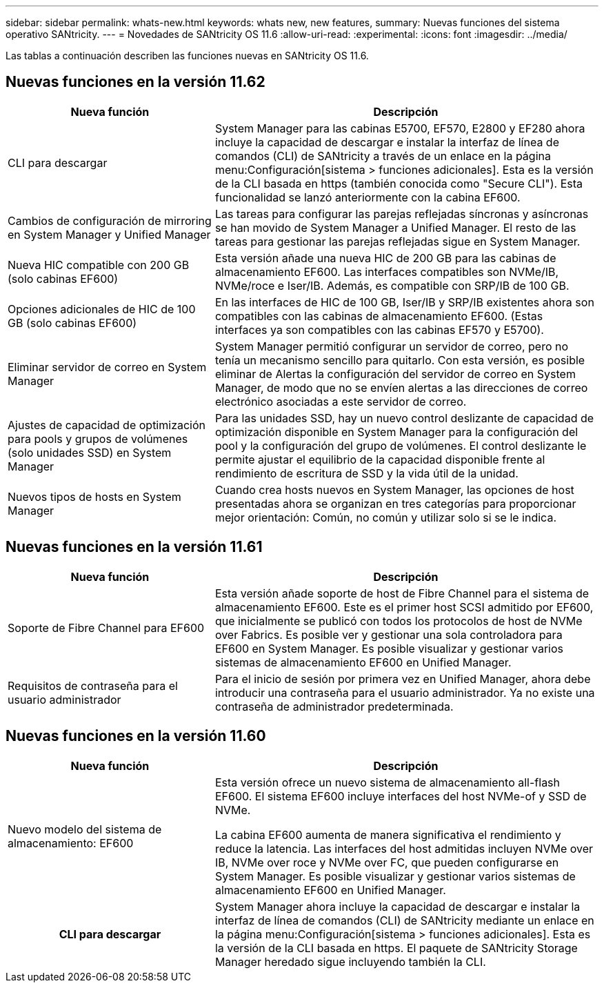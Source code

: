 ---
sidebar: sidebar 
permalink: whats-new.html 
keywords: whats new, new features, 
summary: Nuevas funciones del sistema operativo SANtricity. 
---
= Novedades de SANtricity OS 11.6
:allow-uri-read: 
:experimental: 
:icons: font
:imagesdir: ../media/


[role="lead"]
Las tablas a continuación describen las funciones nuevas en SANtricity OS 11.6.



== Nuevas funciones en la versión 11.62

[cols="35h,~"]
|===
| Nueva función | Descripción 


 a| 
CLI para descargar
 a| 
System Manager para las cabinas E5700, EF570, E2800 y EF280 ahora incluye la capacidad de descargar e instalar la interfaz de línea de comandos (CLI) de SANtricity a través de un enlace en la página menu:Configuración[sistema > funciones adicionales]. Esta es la versión de la CLI basada en https (también conocida como "Secure CLI"). Esta funcionalidad se lanzó anteriormente con la cabina EF600.



 a| 
Cambios de configuración de mirroring en System Manager y Unified Manager
 a| 
Las tareas para configurar las parejas reflejadas síncronas y asíncronas se han movido de System Manager a Unified Manager. El resto de las tareas para gestionar las parejas reflejadas sigue en System Manager.



 a| 
Nueva HIC compatible con 200 GB (solo cabinas EF600)
 a| 
Esta versión añade una nueva HIC de 200 GB para las cabinas de almacenamiento EF600. Las interfaces compatibles son NVMe/IB, NVMe/roce e Iser/IB. Además, es compatible con SRP/IB de 100 GB.



 a| 
Opciones adicionales de HIC de 100 GB (solo cabinas EF600)
 a| 
En las interfaces de HIC de 100 GB, Iser/IB y SRP/IB existentes ahora son compatibles con las cabinas de almacenamiento EF600. (Estas interfaces ya son compatibles con las cabinas EF570 y E5700).



 a| 
Eliminar servidor de correo en System Manager
 a| 
System Manager permitió configurar un servidor de correo, pero no tenía un mecanismo sencillo para quitarlo. Con esta versión, es posible eliminar de Alertas la configuración del servidor de correo en System Manager, de modo que no se envíen alertas a las direcciones de correo electrónico asociadas a este servidor de correo.



 a| 
Ajustes de capacidad de optimización para pools y grupos de volúmenes (solo unidades SSD) en System Manager
 a| 
Para las unidades SSD, hay un nuevo control deslizante de capacidad de optimización disponible en System Manager para la configuración del pool y la configuración del grupo de volúmenes. El control deslizante le permite ajustar el equilibrio de la capacidad disponible frente al rendimiento de escritura de SSD y la vida útil de la unidad.



 a| 
Nuevos tipos de hosts en System Manager
 a| 
Cuando crea hosts nuevos en System Manager, las opciones de host presentadas ahora se organizan en tres categorías para proporcionar mejor orientación: Común, no común y utilizar solo si se le indica.

|===


== Nuevas funciones en la versión 11.61

[cols="35h,~"]
|===
| Nueva función | Descripción 


 a| 
Soporte de Fibre Channel para EF600
 a| 
Esta versión añade soporte de host de Fibre Channel para el sistema de almacenamiento EF600. Este es el primer host SCSI admitido por EF600, que inicialmente se publicó con todos los protocolos de host de NVMe over Fabrics. Es posible ver y gestionar una sola controladora para EF600 en System Manager. Es posible visualizar y gestionar varios sistemas de almacenamiento EF600 en Unified Manager.



 a| 
Requisitos de contraseña para el usuario administrador
 a| 
Para el inicio de sesión por primera vez en Unified Manager, ahora debe introducir una contraseña para el usuario administrador. Ya no existe una contraseña de administrador predeterminada.

|===


== Nuevas funciones en la versión 11.60

[cols="35h,~"]
|===
| Nueva función | Descripción 


 a| 
Nuevo modelo del sistema de almacenamiento: EF600
 a| 
Esta versión ofrece un nuevo sistema de almacenamiento all-flash EF600. El sistema EF600 incluye interfaces del host NVMe-of y SSD de NVMe.

La cabina EF600 aumenta de manera significativa el rendimiento y reduce la latencia. Las interfaces del host admitidas incluyen NVMe over IB, NVMe over roce y NVMe over FC, que pueden configurarse en System Manager. Es posible visualizar y gestionar varios sistemas de almacenamiento EF600 en Unified Manager.



| CLI para descargar | System Manager ahora incluye la capacidad de descargar e instalar la interfaz de línea de comandos (CLI) de SANtricity mediante un enlace en la página menu:Configuración[sistema > funciones adicionales]. Esta es la versión de la CLI basada en https. El paquete de SANtricity Storage Manager heredado sigue incluyendo también la CLI. 
|===
